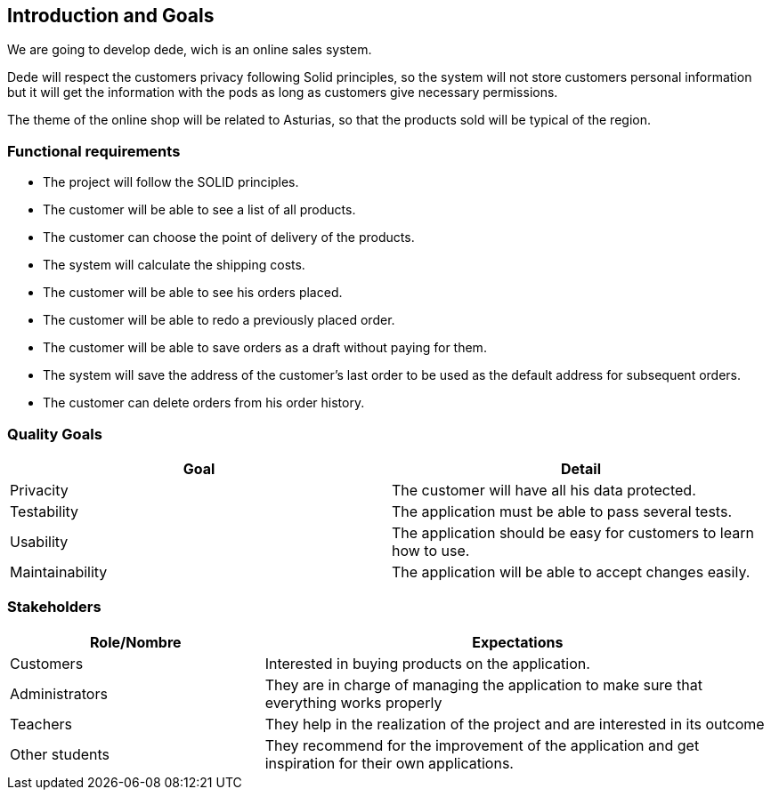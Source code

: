 [[section-introduction-and-goals]]
== Introduction and Goals

We are going to develop dede, wich is an online sales system. 

Dede will respect the customers privacy following Solid principles, so the system will not store customers personal information but it will get the information with the pods as long as customers give necessary permissions.

The theme of the online shop will be related to Asturias, so that the products sold will be typical of the region.
[role="arc42help"]
****



****

=== Functional requirements

* The project will follow the SOLID principles.
* The customer will be able to see a list of all products.
* The customer can choose the point of delivery of the products.
* The system will calculate the shipping costs.
* The customer will be able to see his orders placed.
* The customer will be able to redo a previously placed order.
* The customer will be able to save orders as a draft without paying for them.
* The system will save the address of the customer's last order to be used as the default address for subsequent orders.
* The customer can delete orders from his order history.
[role="arc42help"]
****


****

=== Quality Goals

[options="header",cols="2"]
|===
|Goal |Detail
| Privacity | The customer will have all his data protected. 
| Testability | The application must be able to pass several tests. 
| Usability | The application should be easy for customers to learn how to use.
| Maintainability | The application will be able to accept changes easily.
|===
[role="arc42help"]
****


****

=== Stakeholders

[options="header",cols="1,2"]
|===
|Role/Nombre|Expectations
| Customers | Interested in buying products on the application.
| Administrators | They are in charge of managing the application to make sure that everything works properly
| Teachers | They help in the realization of the project and are interested in its outcome
| Other students | They recommend for the improvement of the application and get inspiration for their own applications.
|===
[role="arc42help"]
****

